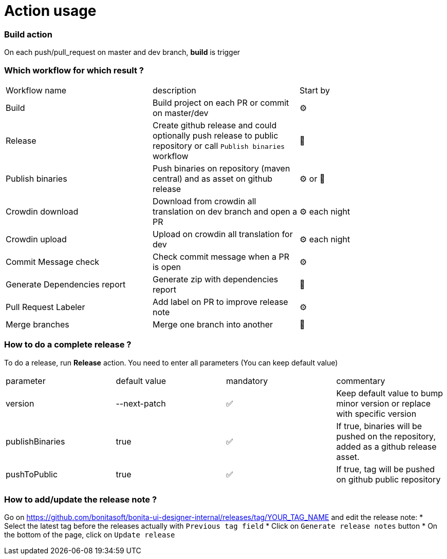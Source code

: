 = Action usage

=== Build action

On each push/pull_request on master and dev branch, *build* is trigger

=== Which workflow for which result ?

|===
|Workflow name|description|Start by
|Build| Build project on each PR or commit on master/dev| ⚙
|Release| Create github release and could optionally push release to public repository or call `Publish binaries` workflow| 🤚
|Publish binaries|Push binaries on repository (maven central) and as asset on github release| ⚙ or 🤚
|Crowdin download| Download from crowdin all translation on dev branch and open a PR|⚙ each night
|Crowdin upload| Upload on crowdin all translation for dev |⚙ each night
|Commit Message check| Check commit message when a PR is open|⚙
|Generate Dependencies report| Generate zip with dependencies report|🤚
|Pull Request Labeler| Add label on PR to improve release note|⚙
|Merge branches| Merge one branch into another|🤚
|===

=== How to do a complete release ?

To do a release, run *Release* action. You need to enter all parameters (You can keep default value)

|===
|parameter|default value |mandatory|commentary
|version|--next-patch|✅|Keep default value to bump minor version or replace with specific version
|publishBinaries|true|✅|If true, binaries will be pushed on the repository, added as a github release asset.
|pushToPublic|true|✅|If true, tag will be pushed on github public repository
|===

=== How to add/update the release note ?

Go on https://github.com/bonitasoft/bonita-ui-designer-internal/releases/tag/YOUR_TAG_NAME and edit the release note:
* Select the latest tag before the releases actually with `Previous tag field`
* Click on `Generate release notes` button
* On the bottom of the page, click on `Update release`


